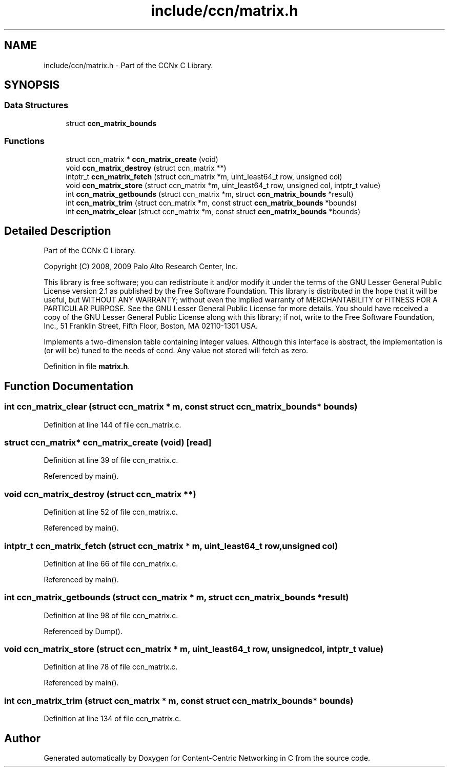 .TH "include/ccn/matrix.h" 3 "14 Sep 2011" "Version 0.4.1" "Content-Centric Networking in C" \" -*- nroff -*-
.ad l
.nh
.SH NAME
include/ccn/matrix.h \- Part of the CCNx C Library. 
.SH SYNOPSIS
.br
.PP
.SS "Data Structures"

.in +1c
.ti -1c
.RI "struct \fBccn_matrix_bounds\fP"
.br
.in -1c
.SS "Functions"

.in +1c
.ti -1c
.RI "struct ccn_matrix * \fBccn_matrix_create\fP (void)"
.br
.ti -1c
.RI "void \fBccn_matrix_destroy\fP (struct ccn_matrix **)"
.br
.ti -1c
.RI "intptr_t \fBccn_matrix_fetch\fP (struct ccn_matrix *m, uint_least64_t row, unsigned col)"
.br
.ti -1c
.RI "void \fBccn_matrix_store\fP (struct ccn_matrix *m, uint_least64_t row, unsigned col, intptr_t value)"
.br
.ti -1c
.RI "int \fBccn_matrix_getbounds\fP (struct ccn_matrix *m, struct \fBccn_matrix_bounds\fP *result)"
.br
.ti -1c
.RI "int \fBccn_matrix_trim\fP (struct ccn_matrix *m, const struct \fBccn_matrix_bounds\fP *bounds)"
.br
.ti -1c
.RI "int \fBccn_matrix_clear\fP (struct ccn_matrix *m, const struct \fBccn_matrix_bounds\fP *bounds)"
.br
.in -1c
.SH "Detailed Description"
.PP 
Part of the CCNx C Library. 

Copyright (C) 2008, 2009 Palo Alto Research Center, Inc.
.PP
This library is free software; you can redistribute it and/or modify it under the terms of the GNU Lesser General Public License version 2.1 as published by the Free Software Foundation. This library is distributed in the hope that it will be useful, but WITHOUT ANY WARRANTY; without even the implied warranty of MERCHANTABILITY or FITNESS FOR A PARTICULAR PURPOSE. See the GNU Lesser General Public License for more details. You should have received a copy of the GNU Lesser General Public License along with this library; if not, write to the Free Software Foundation, Inc., 51 Franklin Street, Fifth Floor, Boston, MA 02110-1301 USA.
.PP
Implements a two-dimension table containing integer values. Although this interface is abstract, the implementation is (or will be) tuned to the needs of ccnd. Any value not stored will fetch as zero. 
.PP
Definition in file \fBmatrix.h\fP.
.SH "Function Documentation"
.PP 
.SS "int ccn_matrix_clear (struct ccn_matrix * m, const struct \fBccn_matrix_bounds\fP * bounds)"
.PP
Definition at line 144 of file ccn_matrix.c.
.SS "struct ccn_matrix* ccn_matrix_create (void)\fC [read]\fP"
.PP
Definition at line 39 of file ccn_matrix.c.
.PP
Referenced by main().
.SS "void ccn_matrix_destroy (struct ccn_matrix **)"
.PP
Definition at line 52 of file ccn_matrix.c.
.PP
Referenced by main().
.SS "intptr_t ccn_matrix_fetch (struct ccn_matrix * m, uint_least64_t row, unsigned col)"
.PP
Definition at line 66 of file ccn_matrix.c.
.PP
Referenced by main().
.SS "int ccn_matrix_getbounds (struct ccn_matrix * m, struct \fBccn_matrix_bounds\fP * result)"
.PP
Definition at line 98 of file ccn_matrix.c.
.PP
Referenced by Dump().
.SS "void ccn_matrix_store (struct ccn_matrix * m, uint_least64_t row, unsigned col, intptr_t value)"
.PP
Definition at line 78 of file ccn_matrix.c.
.PP
Referenced by main().
.SS "int ccn_matrix_trim (struct ccn_matrix * m, const struct \fBccn_matrix_bounds\fP * bounds)"
.PP
Definition at line 134 of file ccn_matrix.c.
.SH "Author"
.PP 
Generated automatically by Doxygen for Content-Centric Networking in C from the source code.
